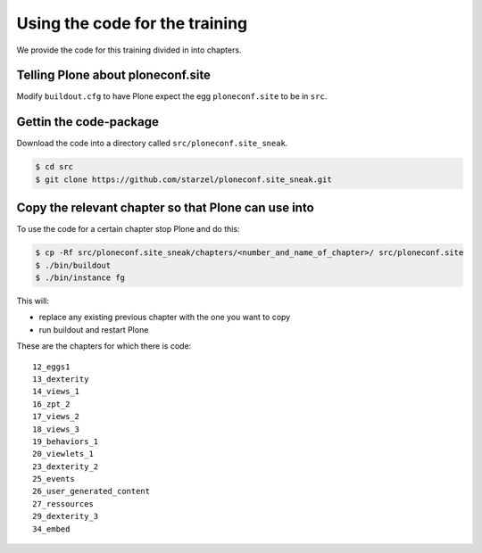 Using the code for the training
===============================

We provide the code for this training divided in into chapters.

Telling Plone about ploneconf.site
----------------------------------

Modify ``buildout.cfg`` to have Plone expect the egg ``ploneconf.site`` to be in ``src``.

.. code-block:: cfg
    :linenos:
    :emphasize-lines: 6, 12

    eggs =

    ...

    # our addons
        ploneconf.site
    #    starzel.votable_behavior

    ...

    [sources]
    ploneconf.site = fs ploneconf.site full-path=${buildout:directory}/src/ploneconf.site


Gettin the code-package
-----------------------

Download the code into a directory called ``src/ploneconf.site_sneak``.

.. code-block:: bash

    $ cd src
    $ git clone https://github.com/starzel/ploneconf.site_sneak.git


Copy the relevant chapter so that Plone can use into
----------------------------------------------------

To use the code for a certain chapter stop Plone and do this:

.. code-block:: bash

    $ cp -Rf src/ploneconf.site_sneak/chapters/<number_and_name_of_chapter>/ src/ploneconf.site
    $ ./bin/buildout
    $ ./bin/instance fg

This will:

* replace any existing previous chapter with the one you want to copy
* run buildout and restart Plone

These are the chapters for which there is code::

    12_eggs1
    13_dexterity
    14_views_1
    16_zpt_2
    17_views_2
    18_views_3
    19_behaviors_1
    20_viewlets_1
    23_dexterity_2
    25_events
    26_user_generated_content
    27_ressources
    29_dexterity_3
    34_embed
